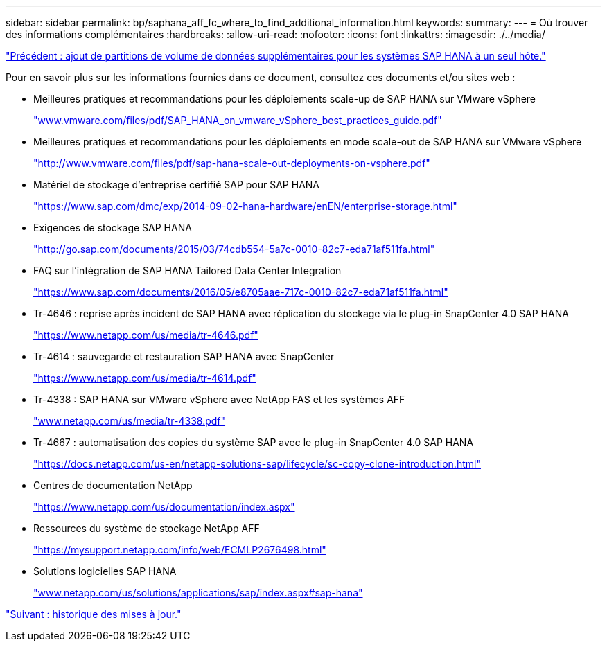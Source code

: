 ---
sidebar: sidebar 
permalink: bp/saphana_aff_fc_where_to_find_additional_information.html 
keywords:  
summary:  
---
= Où trouver des informations complémentaires
:hardbreaks:
:allow-uri-read: 
:nofooter: 
:icons: font
:linkattrs: 
:imagesdir: ./../media/


link:saphana_aff_fc_adding_additional_data_volume_partitions_for_sap_hana_single-host_systems.html["Précédent : ajout de partitions de volume de données supplémentaires pour les systèmes SAP HANA à un seul hôte."]

Pour en savoir plus sur les informations fournies dans ce document, consultez ces documents et/ou sites web :

* Meilleures pratiques et recommandations pour les déploiements scale-up de SAP HANA sur VMware vSphere
+
http://www.vmware.com/files/pdf/SAP_HANA_on_vmware_vSphere_best_practices_guide.pdf["www.vmware.com/files/pdf/SAP_HANA_on_vmware_vSphere_best_practices_guide.pdf"^]

* Meilleures pratiques et recommandations pour les déploiements en mode scale-out de SAP HANA sur VMware vSphere
+
http://www.vmware.com/files/pdf/sap-hana-scale-out-deployments-on-vsphere.pdf["http://www.vmware.com/files/pdf/sap-hana-scale-out-deployments-on-vsphere.pdf"^]

* Matériel de stockage d'entreprise certifié SAP pour SAP HANA
+
https://www.sap.com/dmc/exp/2014-09-02-hana-hardware/enEN/enterprise-storage.html["https://www.sap.com/dmc/exp/2014-09-02-hana-hardware/enEN/enterprise-storage.html"^]

* Exigences de stockage SAP HANA
+
http://go.sap.com/documents/2015/03/74cdb554-5a7c-0010-82c7-eda71af511fa.html["http://go.sap.com/documents/2015/03/74cdb554-5a7c-0010-82c7-eda71af511fa.html"^]

* FAQ sur l'intégration de SAP HANA Tailored Data Center Integration
+
https://www.sap.com/documents/2016/05/e8705aae-717c-0010-82c7-eda71af511fa.html["https://www.sap.com/documents/2016/05/e8705aae-717c-0010-82c7-eda71af511fa.html"^]

* Tr-4646 : reprise après incident de SAP HANA avec réplication du stockage via le plug-in SnapCenter 4.0 SAP HANA
+
https://www.netapp.com/us/media/tr-4646.pdf["https://www.netapp.com/us/media/tr-4646.pdf"^]

* Tr-4614 : sauvegarde et restauration SAP HANA avec SnapCenter
+
https://www.netapp.com/us/media/tr-4614.pdf["https://www.netapp.com/us/media/tr-4614.pdf"^]

* Tr-4338 : SAP HANA sur VMware vSphere avec NetApp FAS et les systèmes AFF
+
http://www.netapp.com/us/media/tr-4338.pdf["www.netapp.com/us/media/tr-4338.pdf"^]

* Tr-4667 : automatisation des copies du système SAP avec le plug-in SnapCenter 4.0 SAP HANA
+
https://docs.netapp.com/us-en/netapp-solutions-sap/lifecycle/sc-copy-clone-introduction.html["https://docs.netapp.com/us-en/netapp-solutions-sap/lifecycle/sc-copy-clone-introduction.html"^]

* Centres de documentation NetApp
+
https://www.netapp.com/us/documentation/index.aspx["https://www.netapp.com/us/documentation/index.aspx"^]

* Ressources du système de stockage NetApp AFF
+
https://mysupport.netapp.com/info/web/ECMLP2676498.html["https://mysupport.netapp.com/info/web/ECMLP2676498.html"^]

* Solutions logicielles SAP HANA
+
file:///C:/Users/mschoen/NetApp%20Inc/SAP%20TME%20-%20Dokumente/Projects/HANA-BestPracticeGuide-TRs/2018_sept/www.netapp.com/us/solutions/applications/sap/index.aspx%23sap-hana["www.netapp.com/us/solutions/applications/sap/index.aspx#sap-hana"^]



link:saphana_aff_fc_update_history.html["Suivant : historique des mises à jour."]
